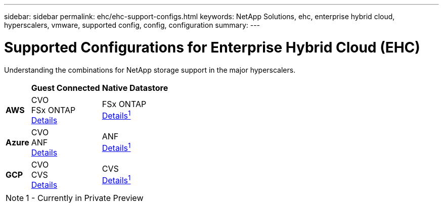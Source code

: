 ---
sidebar: sidebar
permalink: ehc/ehc-support-configs.html
keywords: NetApp Solutions, ehc, enterprise hybrid cloud, hyperscalers, vmware, supported config, config, configuration
summary:
---

= Supported Configurations for Enterprise Hybrid Cloud (EHC)
:hardbreaks:
:nofooter:
:icons: font
:linkattrs:
:imagesdir: ./../media/

[.lead]
Understanding the combinations for NetApp storage support in the major hyperscalers.

[%autowidth.stretch,cols="3, 3, 3"]
|===
| ^| *Guest Connected* ^| *Native Datastore*
//
.^| *AWS*
^| CVO
FSx ONTAP
link:aws/aws-guest.html[Details]
^| FSx ONTAP
link:https://blogs.vmware.com/cloud/2021/12/01/vmware-cloud-on-aws-going-big-reinvent2021/[Details^1^]
//
.^| *Azure*
^| CVO
ANF
link:azure/azure-guest.html[Details]
^| ANF
link:https://azure.microsoft.com/en-us/updates/azure-netapp-files-datastores-for-azure-vmware-solution-is-coming-soon/[Details^1^]
//
.^| *GCP*
^| CVO
CVS
link:gcp/gcp-guest.html[Details]
^| CVS
link:https://www.netapp.com/google-cloud/google-cloud-vmware-engine-registration/[Details^1^]
|===

NOTE: 1 - Currently in Private Preview
